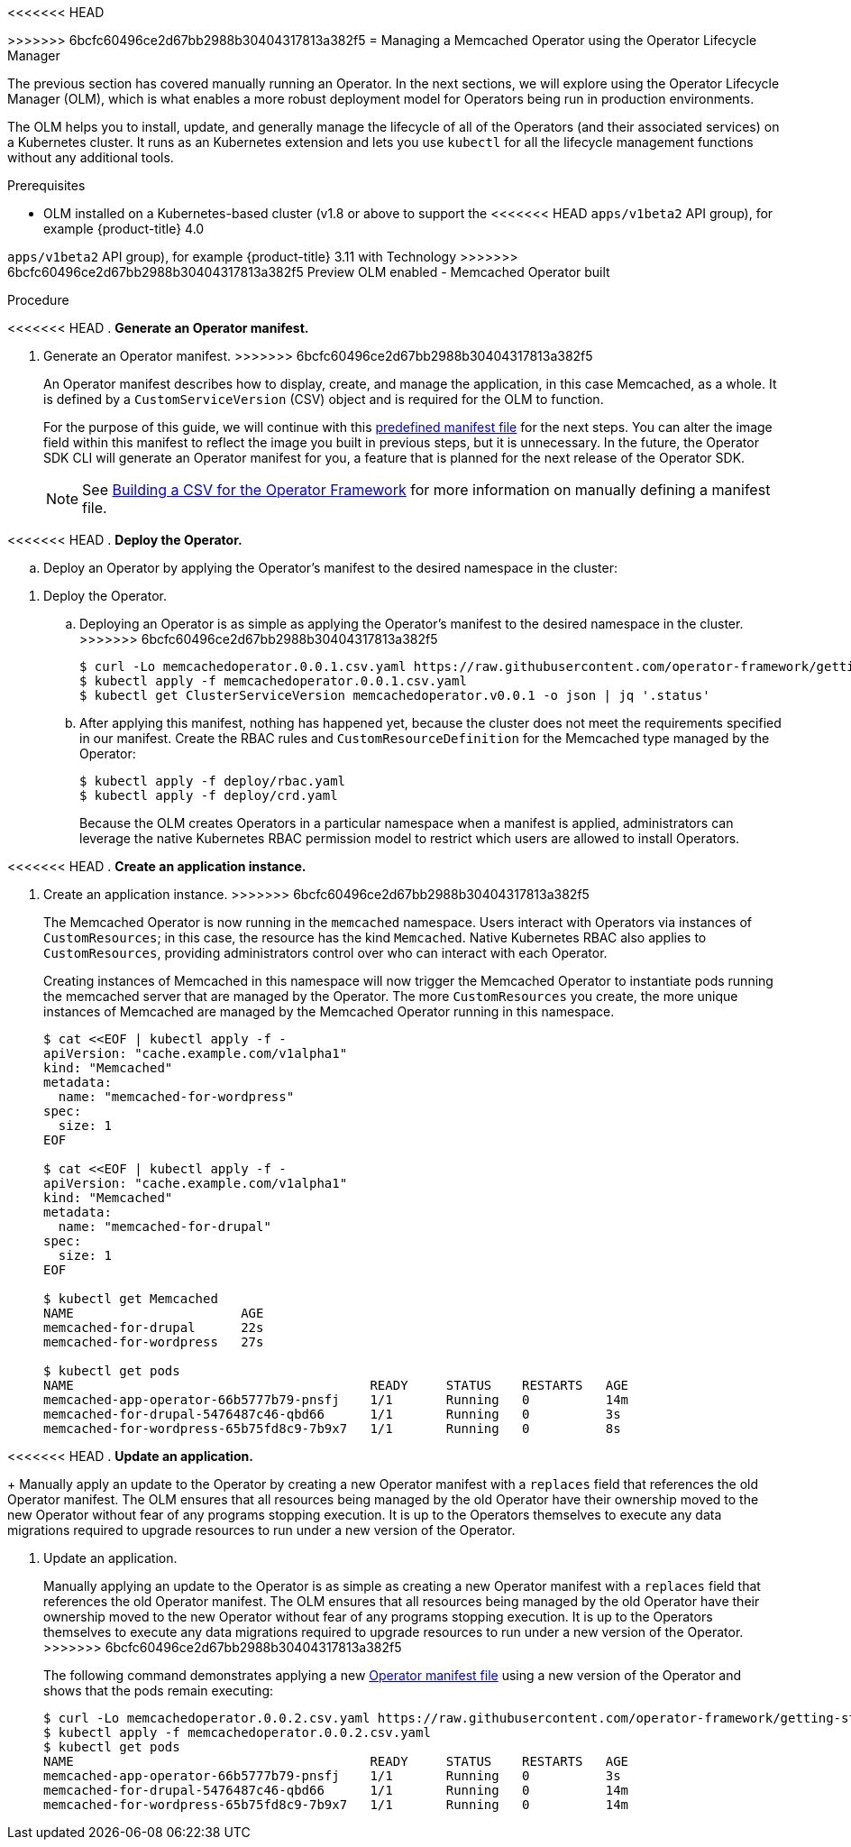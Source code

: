 // Module included in the following assemblies:
//
// * operators/osdk-getting-started.adoc

<<<<<<< HEAD
[id='managing-memcached-operator-using-olm_{context}']
=======
[id='managing-memcached-oeprator-using-olm_{context}']
>>>>>>> 6bcfc60496ce2d67bb2988b30404317813a382f5
= Managing a Memcached Operator using the Operator Lifecycle Manager

The previous section has covered manually running an Operator. In the next
sections, we will explore using the Operator Lifecycle Manager (OLM), which is
what enables a more robust deployment model for Operators being run in
production environments.

The OLM helps you to install, update, and generally manage the lifecycle of all
of the Operators (and their associated services) on a Kubernetes cluster. It
runs as an Kubernetes extension and lets you use `kubectl` for all the lifecycle
management functions without any additional tools.

.Prerequisites

- OLM installed on a Kubernetes-based cluster (v1.8 or above to support the
<<<<<<< HEAD
`apps/v1beta2` API group), for example {product-title} 4.0
=======
`apps/v1beta2` API group), for example {product-title} 3.11 with Technology
>>>>>>> 6bcfc60496ce2d67bb2988b30404317813a382f5
Preview OLM enabled
- Memcached Operator built

.Procedure

<<<<<<< HEAD
. *Generate an Operator manifest.*
=======
. Generate an Operator manifest.
>>>>>>> 6bcfc60496ce2d67bb2988b30404317813a382f5
+
An Operator manifest describes how to display, create, and manage the
application, in this case Memcached, as a whole. It is defined by a
`CustomServiceVersion` (CSV) object and is required for the OLM to function.
+
For the purpose of this guide, we will continue with this
link:https://github.com/operator-framework/getting-started/blob/master/memcachedoperator.0.0.1.csv.yaml[predefined manifest file]
for the next steps. You can alter the image field within this manifest to
reflect the image you built in previous steps, but it is unnecessary. In the
future, the Operator SDK CLI will generate an Operator manifest for you, a
feature that is planned for the next release of the Operator SDK.
+
[NOTE]
====
See
link:https://github.com/operator-framework/operator-lifecycle-manager/blob/master/Documentation/design/building-your-csv.md[Building a CSV for the Operator Framework]
for more information on manually defining a manifest file.
====

<<<<<<< HEAD
. *Deploy the Operator.*

.. Deploy an Operator by applying the Operator’s manifest to the desired namespace
in the cluster:
=======
. Deploy the Operator.

.. Deploying an Operator is as simple as applying the Operator’s manifest to the
desired namespace in the cluster.
>>>>>>> 6bcfc60496ce2d67bb2988b30404317813a382f5
+
----
$ curl -Lo memcachedoperator.0.0.1.csv.yaml https://raw.githubusercontent.com/operator-framework/getting-started/master/memcachedoperator.0.0.1.csv.yaml
$ kubectl apply -f memcachedoperator.0.0.1.csv.yaml
$ kubectl get ClusterServiceVersion memcachedoperator.v0.0.1 -o json | jq '.status'
----

.. After applying this manifest, nothing has happened yet, because the cluster does
not meet the requirements specified in our manifest. Create the RBAC rules and
`CustomResourceDefinition` for the Memcached type managed by the Operator:
+
----
$ kubectl apply -f deploy/rbac.yaml
$ kubectl apply -f deploy/crd.yaml
----
+
Because the OLM creates Operators in a particular namespace when a manifest is
applied, administrators can leverage the native Kubernetes RBAC permission model
to restrict which users are allowed to install Operators.

<<<<<<< HEAD
. *Create an application instance.*
=======
. Create an application instance.
>>>>>>> 6bcfc60496ce2d67bb2988b30404317813a382f5
+
The Memcached Operator is now running in the `memcached` namespace. Users
interact with Operators via instances of `CustomResources`; in this case, the
resource has the kind `Memcached`. Native Kubernetes RBAC also applies to
`CustomResources`, providing administrators control over who can interact with
each Operator.
+
Creating instances of Memcached in this namespace will now trigger the Memcached
Operator to instantiate pods running the memcached server that are managed by
the Operator. The more `CustomResources` you create, the more unique instances
of Memcached are managed by the Memcached Operator running in this namespace.
+
----
$ cat <<EOF | kubectl apply -f -
apiVersion: "cache.example.com/v1alpha1"
kind: "Memcached"
metadata:
  name: "memcached-for-wordpress"
spec:
  size: 1
EOF

$ cat <<EOF | kubectl apply -f -
apiVersion: "cache.example.com/v1alpha1"
kind: "Memcached"
metadata:
  name: "memcached-for-drupal"
spec:
  size: 1
EOF

$ kubectl get Memcached
NAME                      AGE
memcached-for-drupal      22s
memcached-for-wordpress   27s

$ kubectl get pods
NAME                                       READY     STATUS    RESTARTS   AGE
memcached-app-operator-66b5777b79-pnsfj    1/1       Running   0          14m
memcached-for-drupal-5476487c46-qbd66      1/1       Running   0          3s
memcached-for-wordpress-65b75fd8c9-7b9x7   1/1       Running   0          8s
----

<<<<<<< HEAD
. *Update an application.*
+
Manually apply an update to the Operator by creating a new Operator manifest
with a `replaces` field that references the old Operator manifest. The OLM
ensures that all resources being managed by the old Operator have their
ownership moved to the new Operator without fear of any programs stopping
execution. It is up to the Operators themselves to execute any data migrations
required to upgrade resources to run under a new version of the Operator.
=======
. Update an application.
+
Manually applying an update to the Operator is as simple as creating a new
Operator manifest with a `replaces` field that references the old Operator
manifest. The OLM ensures that all resources being managed by the old Operator
have their ownership moved to the new Operator without fear of any programs
stopping execution. It is up to the Operators themselves to execute any data
migrations required to upgrade resources to run under a new version of the
Operator.
>>>>>>> 6bcfc60496ce2d67bb2988b30404317813a382f5
+
The following command demonstrates applying a new
link:https://github.com/operator-framework/getting-started/blob/master/memcachedoperator.0.0.2.csv.yaml[Operator manifest file]
using a new version of the Operator and shows that the pods remain executing:
+
----
$ curl -Lo memcachedoperator.0.0.2.csv.yaml https://raw.githubusercontent.com/operator-framework/getting-started/master/memcachedoperator.0.0.2.csv.yaml
$ kubectl apply -f memcachedoperator.0.0.2.csv.yaml
$ kubectl get pods
NAME                                       READY     STATUS    RESTARTS   AGE
memcached-app-operator-66b5777b79-pnsfj    1/1       Running   0          3s
memcached-for-drupal-5476487c46-qbd66      1/1       Running   0          14m
memcached-for-wordpress-65b75fd8c9-7b9x7   1/1       Running   0          14m
----

